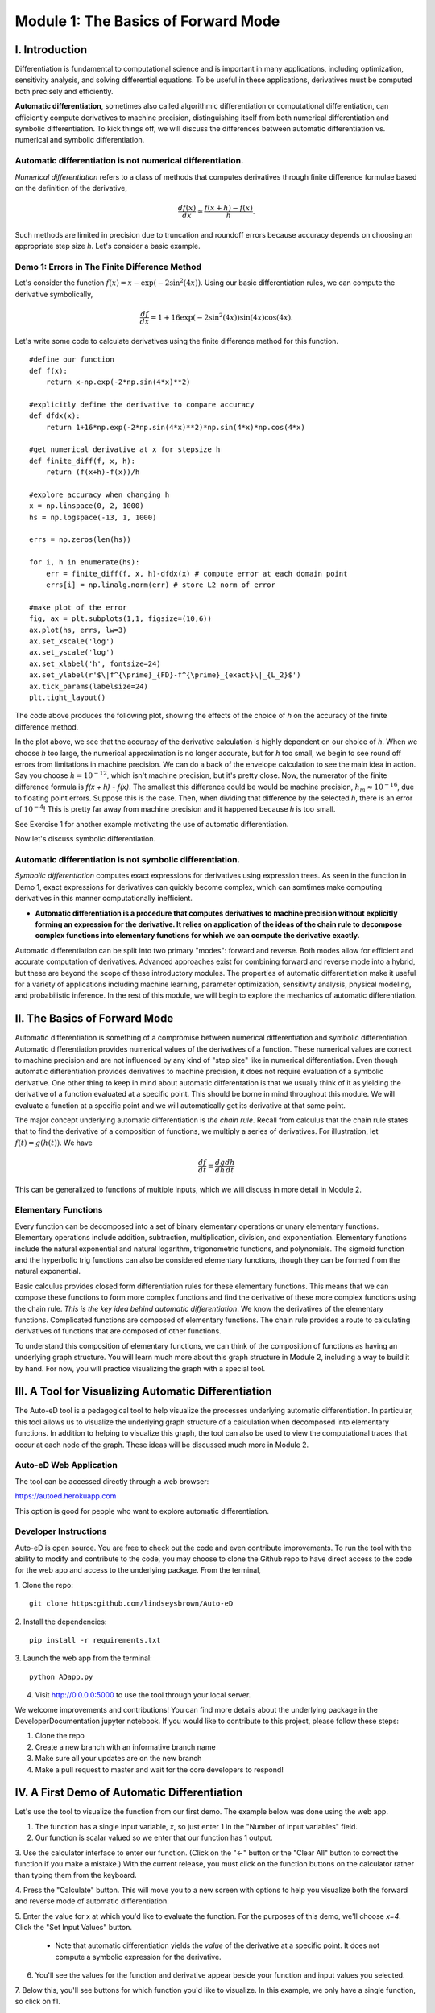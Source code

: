 Module 1: The Basics of Forward Mode
====================================

I. Introduction
---------------

Differentiation is fundamental to computational science and is important in many applications, including optimization,
sensitivity analysis, and solving differential equations. To be useful in these applications, derivatives must be computed
both precisely and efficiently. 

**Automatic differentiation**, sometimes also called algorithmic differentiation or
computational differentiation, can efficiently compute derivatives to machine precision, distinguishing itself from both
numerical differentiation and symbolic differentiation. To kick things off, we will discuss the differences between automatic
differentiation vs. numerical and symbolic differentiation.

Automatic differentiation is not numerical differentiation.
^^^^^^^^^^^^^^^^^^^^^^^^^^^^^^^^^^^^^^^^^^^^^^^^^^^^^^^^^^^

*Numerical differentiation* refers to a class of methods that computes derivatives through finite difference formulae based
on the definition of the derivative,

.. math::

        \frac{df(x)}{dx} \approx \frac{f(x+h)-f(x)}{h}.

Such methods are limited in precision due to truncation and roundoff errors because  accuracy depends on choosing an
appropriate step size `h`. Let's consider a basic example.

Demo 1: Errors in The Finite Difference Method
^^^^^^^^^^^^^^^^^^^^^^^^^^^^^^^^^^^^^^^^^^^^^^

Let's consider the function :math:`f(x) = x-\exp(-2\sin^2(4x))`. Using our basic differentiation rules, we can compute the
derivative symbolically,

.. math::

        \frac{df}{dx} = 1 + 16\exp(-2\sin^2(4x))\sin(4x)\cos(4x).

Let's write some code to calculate derivatives using the finite difference method for this function.

::  

        #define our function
        def f(x):
            return x-np.exp(-2*np.sin(4*x)**2)
        
        #explicitly define the derivative to compare accuracy
        def dfdx(x):
            return 1+16*np.exp(-2*np.sin(4*x)**2)*np.sin(4*x)*np.cos(4*x)

        #get numerical derivative at x for stepsize h
        def finite_diff(f, x, h):
            return (f(x+h)-f(x))/h

        #explore accuracy when changing h
        x = np.linspace(0, 2, 1000)
        hs = np.logspace(-13, 1, 1000)

        errs = np.zeros(len(hs))

        for i, h in enumerate(hs):
            err = finite_diff(f, x, h)-dfdx(x) # compute error at each domain point
            errs[i] = np.linalg.norm(err) # store L2 norm of error

        #make plot of the error
        fig, ax = plt.subplots(1,1, figsize=(10,6))
        ax.plot(hs, errs, lw=3)
        ax.set_xscale('log')
        ax.set_yscale('log')
        ax.set_xlabel('h', fontsize=24)
        ax.set_ylabel(r'$\|f^{\prime}_{FD}-f^{\prime}_{exact}\|_{L_2}$')
        ax.tick_params(labelsize=24)
        plt.tight_layout()

The code above produces the following plot, showing the effects of the choice of `h` on the accuracy of the finite difference
method.

.. image::
        hEffect.png

In the plot above, we see that the accuracy of the derivative calculation is highly dependent on our choice of `h`.  When we
choose `h` too large, the numerical approximation is no longer accurate, but for `h` too small, we begin to see round off
errors from limitations in machine precision. We can do a back of the envelope calculation to see the main idea in action.
Say you choose :math:`h = 10^{-12}`, which isn't machine precision, but it's pretty close. Now, the numerator of the finite
difference formula is `f(x + h) - f(x)`. The smallest this difference could be would be machine precision, :math:`h_m
\approx 10^{-16}`, due to floating point errors. Suppose this is the case. Then, when dividing that difference by the
selected `h`, there is an error of :math:`10^{-4}`! This is pretty far away from machine precision and it happened because
`h` is too small.

See Exercise 1 for another example motivating the use of automatic differentiation.

Now let's discuss symbolic differentiation.

Automatic differentiation is not symbolic differentiation.
^^^^^^^^^^^^^^^^^^^^^^^^^^^^^^^^^^^^^^^^^^^^^^^^^^^^^^^^^^

*Symbolic differentiation* computes exact expressions for derivatives using expression trees. As seen in the function in Demo
1, exact expressions for derivatives can quickly become complex, which can somtimes make computing derivatives in this manner
computationally inefficient.

* **Automatic differentiation is a procedure that computes derivatives to machine precision without explicitly forming an
  expression for the derivative. It relies on application of the ideas of the chain rule to decompose complex functions into 
  elementary functions for which we can compute the derivative exactly.**

Automatic differentiation can be split into two primary "modes": forward and reverse. Both modes allow for efficient and
accurate computation of derivatives. Advanced approaches exist for combining forward and reverse mode into a hybrid, but
these are beyond the scope of these introductory modules. The properties of automatic differentiation make it useful for a variety of
applications including machine learning, parameter optimization, sensitivity analysis, physical modeling, and probabilistic
inference. In the rest of this module, we will begin to explore the mechanics of automatic differentiation.

II. The Basics of Forward Mode
------------------------------
Automatic differentiation is something of a compromise between numerical differentiation and symbolic differentiation.
Automatic differentiation provides numerical values of the derivatives of a function. These numerical values are correct to
machine precision and are not influenced by any kind of "step size" like in numerical differentiation. Even though automatic
differentiation provides derivatives to machine precision, it does not require evaluation of a symbolic derivative. One other
thing to keep in mind about automatic differentation is that we usually think of it as yielding the derivative of a function
evaluated at a specific point. This should be borne in mind throughout this module. We will evaluate a function at a specific
point and we will automatically get its derivative at that same point.

The major concept underlying automatic differentiation is *the chain rule*. Recall from calculus that the chain rule states
that to find the derivative of a composition of functions, we multiply a series of derivatives. For illustration, let
:math:`f(t) = g(h(t))`. We have

.. math::

        \frac{df}{dt} = \frac{dg}{dh}\frac{dh}{dt}

This can be generalized to functions of multiple inputs, which we will discuss in more detail in Module 2. 


Elementary Functions
^^^^^^^^^^^^^^^^^^^^
Every function can be decomposed into a set of binary elementary operations or unary elementary
functions. Elementary operations include addition, subtraction, multiplication, division, and exponentiation. Elementary
functions include the natural exponential and natural logarithm, trigonometric functions, and polynomials. The sigmoid
function and the hyperbolic trig functions can also be considered elementary functions, though they can be formed from the
natural exponential.

Basic calculus provides closed form differentiation rules for these elementary functions. This means that we can compose
these functions to form more complex functions and find the derivative of these more complex functions using the chain rule.
*This is the key idea behind automatic differentiation*. We know the derivatives of the elementary functions. Complicated
functions are composed of elementary functions. The chain rule provides a route to calculating derivatives of functions that
are composed of other functions.

To understand this composition of elementary functions, we can think of the composition of functions as having an underlying
graph structure. You will learn much more about this graph structure in Module 2, including a way to build it by hand. For now,
you will practice visualizing the graph with a special tool.

III. A Tool for Visualizing Automatic Differentiation
-----------------------------------------------------
The Auto-eD tool is a pedagogical tool to help visualize the processes underlying automatic differentiation. In particular,
this tool allows us to visualize the underlying graph structure of a calculation when decomposed into elementary functions.
In addition to helping to visualize this graph, the tool can also be used to view the computational traces that occur at each
node of the graph. These ideas will be discussed much more in Module 2.

Auto-eD Web Application
^^^^^^^^^^^^^^^^^^^^^^^
The tool can be accessed directly through a web browser:

https://autoed.herokuapp.com

This option is good for people who want to explore automatic differentiation.

Developer Instructions
^^^^^^^^^^^^^^^^^^^^^^
Auto-eD is open source. You are free to check out the code and even contribute improvements. To run the tool with the ability
to modify and contribute to the code, you may choose to clone the Github repo to have direct access to the code for the web
app and access to the underlying package. From the terminal,

1. Clone the repo:
::
        git clone https:github.com/lindseysbrown/Auto-eD

2. Install the dependencies:
::
        pip install -r requirements.txt

3. Launch the web app from the terminal:
:: 
        python ADapp.py

4. Visit http://0.0.0.0:5000 to use the tool through your local server.

We welcome improvements and contributions! You can find more details about the underlying package in the DeveloperDocumentation jupyter notebook.  If you would like to contribute to this project, please follow these steps:

1. Clone the repo

2. Create a new branch with an informative branch name

3. Make sure all your updates are on the new branch

4. Make a pull request to master and wait for the core developers to respond!

IV. A First Demo of Automatic Differentiation
-----------------------------------------------
Let's use the tool to visualize the function from our first demo. The example below was done using the web app.

1. The function has a single input variable, `x`, so just enter 1 in the "Number of input variables" field. 
2. Our function is scalar valued so we enter that our function has 1 output.

.. image:: 
        Step1.PNG

3. Use the calculator interface to enter our function. (Click on the "<-" button or the "Clear All" button
to correct the function if you make a mistake.) With the current release, you must click on the function buttons on
the calculator rather than typing them from the keyboard.

.. image:: 
        Step2.PNG
        
4. Press the "Calculate" button.  This will move you to a new screen with options to help you visualize both the forward and
reverse mode of automatic differentiation.

5. Enter the value for x at which you'd like to evaluate the function. For the purposes of this demo, we'll choose `x=4`.
Click  the "Set Input Values" button.
    * Note that automatic differentiation yields the *value* of the derivative at a specific point. It does not compute a
      symbolic expression for the derivative.
6. You'll see the values for the function and derivative appear beside your function and input values you selected.

.. image:: Step3.PNG

7. Below this, you'll see buttons for which function you'd like to visualize. In this example, we only have a single
function, so click on f1.

8. This will generate the computational graph for both forward and reverse mode as well as the computational trace table.
We'll talk more about the computational table and reverse mode in the next modules, so for now let's just focus on the
computational graph in forward mode.

.. image:: Step4.PNG

9. The single magenta node represents the input to the function. The single green output node represents the output value of
our function. The red nodes represent intermediate function values. Notice that all of the nodes are connected by elementary
operations on the labelled edges.
    * (Hint: Occasionally the graphs may be difficult to read depending
      on the complexity of the function that you are visualizing. You can try running the tool a second time to get a different
      configuration of the nodes. Alternatively, for large functions, you can run the package from the command line, which will
      generate graphs that you can maximize to resize the edges.)

Some Key Takeaways
^^^^^^^^^^^^^^^^^^
* Our function was decomposed into a series of elementary operations.

* These operations include both basic binary operations (addition, subtraction, multiplication, and division), unary
  operations (negation), and elementary functions (exponential functions, trigonometric functions).

* Using this graph to compute the derivative is the same process as using the chain rule to compute the derivative, allowing
  the derivative to be computed to machine precision.

* Don't worry if you don't understand this perfectly yet. At this time, you should appreciate that automatic differentiation
  gives the exact value of the derivative at a specified point. The graph displayed by the tool is a representation of the
  function itself and depicts how the function is built up from elementary functions.

V. Exercises
------------
Exercise 1: Motivating Automatic Differentiation
^^^^^^^^^^^^^^^^^^^^^^^^^^^^^^^^^^^^^^^^^^^^^^^^
A. Write a Python function that takes two inputs: 1. a function (of a single variable) and 2. a value of `h`. This function
   should return a function which has a single input: a value of `x`.  This inner function should compute the numerical
   approximation of the derivative of `f` with stepsize `h` at `x`.
       * Note: This part of the exercise is meant to be implemented as a closure in Python. It consists of an outer function and
         an inner function.

B.  Let :math:`f(x) = ln(x)`. For :math:`0.2\leq x \leq 0.4`, make a plot comparing the numerically estimated derivative for
    :math:`h=10^{-1}, h=10^{-7}`, and :math:`h=10^{-15}` to the analytic derivative (which should be used explicitly).
        * Note: All plots should be on the same figure. This means there should be 4 lines, three for the different values of `h`
          and one for the true solution. Make sure to include a legend and that the different lines are distinguishable.

C.  Answer the following questions:

    * Which value of `h` most closely approximates the true derivative? What happens for values of `h` that are too small?  What
      happens for values of `h` that are too large?
    * How does automatic differentiation address these problems?


Exercise 2: Basic Graph Structure of Calculations
^^^^^^^^^^^^^^^^^^^^^^^^^^^^^^^^^^^^^^^^^^^^^^^^^
Consider the function :math:`f(x)= \tan(x^2+3)+x`.

Draw the graph with the visualization tool.

Exercise 3: Looking Toward Multiple Inputs
^^^^^^^^^^^^^^^^^^^^^^^^^^^^^^^^^^^^^^^^^^
We can use the same process to compute derivatives for functions of multiple inputs.  Consider the function,

.. math::
        f(x,y)=\exp(-(\sin(x)-\cos(y))^2)

Practice drawing the computational graph for this function using the visualization tool. We'll discuss the theory behind
functions of multiple inputs in the next module.

